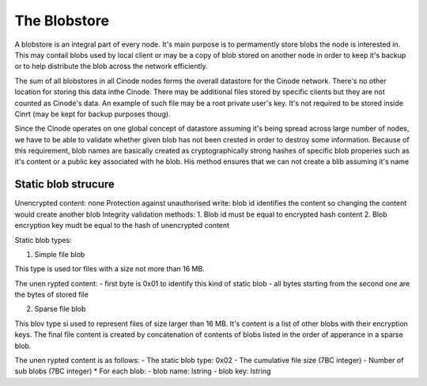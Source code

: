 The Blobstore
#############

A blobstore is an integral part of every node. It's
main purpose is to permamently store blobs the
node is interested in. This may contail blobs used
by local client or may be a copy of blob stored on
another node in order to keep it's backup or to help
distribute the blob across the network efficiently.

The sum of all blobstores in all Cinode nodes forms
the overall datastore for the Cinode network. There's no
other location for storing this data inthe Cinode. There
may be additional files stored by specific clients
but they are not counted as Cinode's data. An example of such
file may be a root private user's key. It's not required
to be stored inside Cinrt (may be kept for backup purposes thoug).

Since the Cinode operates on one global concept of datastore
assuming it's being spread across large number of nodes,
we have to be able to validate whether given blob has
not been crested in order to destroy some information.
Because of this requirement, blob names are basically
created as cryptographically strong hashes of specific
blob properies such as it's content or a public key associated
with he blob. His method ensures that we can not create
a blib assuming it's name

Static blob strucure
********************

Unencrypted content: none
Protection against unauthorised write: blob id identifies the content so changing the content would create another blob
Integrity validation methods: 1. Blob id must be equal to encrypted hash content 2. Blob encryption key mudt be equal to the hash of unencrypted content

Static blob types:

1. Simple file blob

This type is used tor files with a size not more than 16 MB.

The unen rypted content:
- first byte is 0x01 to identify this kind of static blob
- all bytes stsrting from the second one are the bytes of stored file


2. Sparse file blob

This blov type si used to represent files of size larger
than 16 MB. It's content is a list of other blobs with
their encryption keys. The final file content is created
by concatenation of contents of blobs listed in the
order of apperance in a sparse blob.

The unen rypted content is as follows:
- The static blob type: 0x02
- The cumulative file size (7BC integer)
- Number of sub blobs (7BC integer)
* For each blob:
- blob name: lstring
- blob key: lstring


